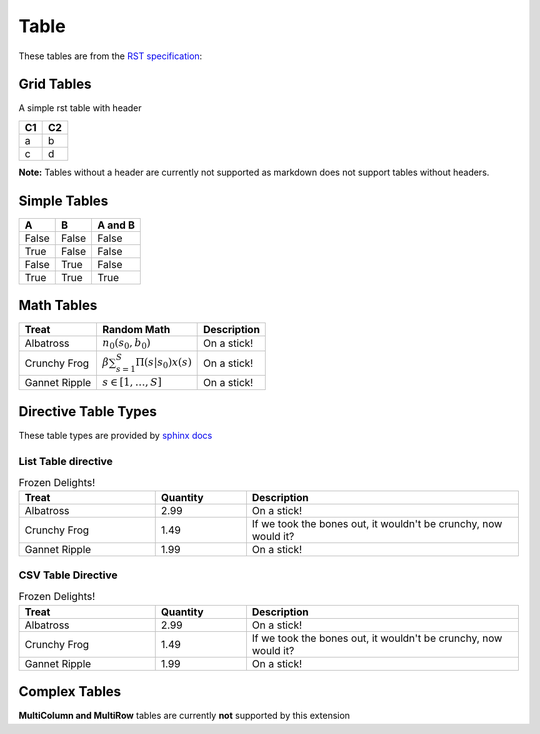 Table
=====

These tables are from the `RST specification <http://docutils.sourceforge.net/docs/ref/rst/restructuredtext.html#grid-tables>`__: 

Grid Tables
-----------

A simple rst table with header

+------+------+
| C1   | C2   |
+======+======+
| a    | b    |
+------+------+
| c    | d    |
+------+------+

**Note:** Tables without a header are currently not supported as markdown does
not support tables without headers.


Simple Tables
-------------

=====  =====  =======
  A      B    A and B
=====  =====  =======
False  False  False
True   False  False
False  True   False
True   True   True
=====  =====  =======

Math Tables
-----------

=============  ============================================  ===========
Treat          Random Math                                   Description
=============  ============================================  ===========
Albatross      :math:`n_0(s_0, b_0)`                         On a stick!
Crunchy Frog   :math:`\beta \sum_{s=1}^S \Pi(s | s_0) x(s)`  On a stick!
Gannet Ripple  :math:`s \in [1,\ldots, S]`                   On a stick!
=============  ============================================  ===========

Directive Table Types
---------------------

These table types are provided by `sphinx docs <http://www.sphinx-doc.org/en/master/rest.html#directives>`__


List Table directive
~~~~~~~~~~~~~~~~~~~~

.. list-table:: Frozen Delights!
   :widths: 15 10 30
   :header-rows: 1

   * - Treat
     - Quantity
     - Description
   * - Albatross
     - 2.99
     - On a stick!
   * - Crunchy Frog
     - 1.49
     - If we took the bones out, it wouldn't be crunchy, now would it?
   * - Gannet Ripple
     - 1.99
     - On a stick!


CSV Table Directive
~~~~~~~~~~~~~~~~~~~

.. csv-table:: Frozen Delights!
   :header: "Treat", "Quantity", "Description"
   :widths: 15, 10, 30

   "Albatross", 2.99, "On a stick!"
   "Crunchy Frog", 1.49, "If we took the bones out, it wouldn't be crunchy, now would it?"
   "Gannet Ripple", 1.99, "On a stick!"

Complex Tables
--------------

**MultiColumn and MultiRow** tables are currently **not** supported by this extension